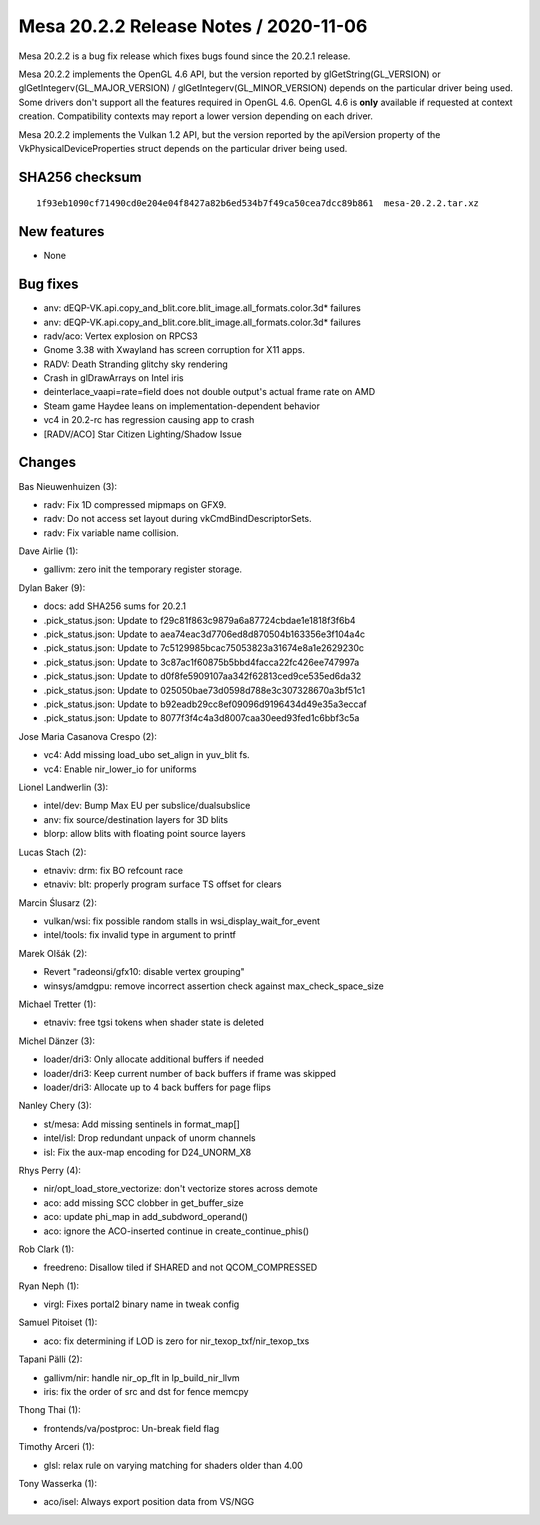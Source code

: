 Mesa 20.2.2 Release Notes / 2020-11-06
======================================

Mesa 20.2.2 is a bug fix release which fixes bugs found since the 20.2.1 release.

Mesa 20.2.2 implements the OpenGL 4.6 API, but the version reported by
glGetString(GL_VERSION) or glGetIntegerv(GL_MAJOR_VERSION) /
glGetIntegerv(GL_MINOR_VERSION) depends on the particular driver being used.
Some drivers don't support all the features required in OpenGL 4.6. OpenGL
4.6 is **only** available if requested at context creation.
Compatibility contexts may report a lower version depending on each driver.

Mesa 20.2.2 implements the Vulkan 1.2 API, but the version reported by
the apiVersion property of the VkPhysicalDeviceProperties struct
depends on the particular driver being used.

SHA256 checksum
---------------

::

    1f93eb1090cf71490cd0e204e04f8427a82b6ed534b7f49ca50cea7dcc89b861  mesa-20.2.2.tar.xz


New features
------------

- None


Bug fixes
---------

- anv: dEQP-VK.api.copy_and_blit.core.blit_image.all_formats.color.3d* failures
- anv: dEQP-VK.api.copy_and_blit.core.blit_image.all_formats.color.3d* failures
- radv/aco: Vertex explosion on RPCS3
- Gnome 3.38 with Xwayland has screen corruption for X11 apps.
- RADV: Death Stranding glitchy sky rendering
- Crash in glDrawArrays on Intel iris
- deinterlace_vaapi=rate=field does not double output's actual frame rate on AMD
- Steam game Haydee leans on implementation-dependent behavior
- vc4 in 20.2-rc has regression causing app to crash
- [RADV/ACO] Star Citizen Lighting/Shadow Issue


Changes
-------

Bas Nieuwenhuizen (3):

- radv: Fix 1D compressed mipmaps on GFX9.
- radv: Do not access set layout during vkCmdBindDescriptorSets.
- radv: Fix variable name collision.

Dave Airlie (1):

- gallivm: zero init the temporary register storage.

Dylan Baker (9):

- docs: add SHA256 sums for 20.2.1
- .pick_status.json: Update to f29c81f863c9879a6a87724cbdae1e1818f3f6b4
- .pick_status.json: Update to aea74eac3d7706ed8d870504b163356e3f104a4c
- .pick_status.json: Update to 7c5129985bcac75053823a31674e8a1e2629230c
- .pick_status.json: Update to 3c87ac1f60875b5bbd4facca22fc426ee747997a
- .pick_status.json: Update to d0f8fe5909107aa342f62813ced9ce535ed6da32
- .pick_status.json: Update to 025050bae73d0598d788e3c307328670a3bf51c1
- .pick_status.json: Update to b92eadb29cc8ef09096d9196434d49e35a3eccaf
- .pick_status.json: Update to 8077f3f4c4a3d8007caa30eed93fed1c6bbf3c5a

Jose Maria Casanova Crespo (2):

- vc4: Add missing load_ubo set_align in yuv_blit fs.
- vc4: Enable nir_lower_io for uniforms

Lionel Landwerlin (3):

- intel/dev: Bump Max EU per subslice/dualsubslice
- anv: fix source/destination layers for 3D blits
- blorp: allow blits with floating point source layers

Lucas Stach (2):

- etnaviv: drm: fix BO refcount race
- etnaviv: blt: properly program surface TS offset for clears

Marcin Ślusarz (2):

- vulkan/wsi: fix possible random stalls in wsi_display_wait_for_event
- intel/tools: fix invalid type in argument to printf

Marek Olšák (2):

- Revert "radeonsi/gfx10: disable vertex grouping"
- winsys/amdgpu: remove incorrect assertion check against max_check_space_size

Michael Tretter (1):

- etnaviv: free tgsi tokens when shader state is deleted

Michel Dänzer (3):

- loader/dri3: Only allocate additional buffers if needed
- loader/dri3: Keep current number of back buffers if frame was skipped
- loader/dri3: Allocate up to 4 back buffers for page flips

Nanley Chery (3):

- st/mesa: Add missing sentinels in format_map[]
- intel/isl: Drop redundant unpack of unorm channels
- isl: Fix the aux-map encoding for D24_UNORM_X8

Rhys Perry (4):

- nir/opt_load_store_vectorize: don't vectorize stores across demote
- aco: add missing SCC clobber in get_buffer_size
- aco: update phi_map in add_subdword_operand()
- aco: ignore the ACO-inserted continue in create_continue_phis()

Rob Clark (1):

- freedreno: Disallow tiled if SHARED and not QCOM_COMPRESSED

Ryan Neph (1):

- virgl: Fixes portal2 binary name in tweak config

Samuel Pitoiset (1):

- aco: fix determining if LOD is zero for nir_texop_txf/nir_texop_txs

Tapani Pälli (2):

- gallivm/nir: handle nir_op_flt in lp_build_nir_llvm
- iris: fix the order of src and dst for fence memcpy

Thong Thai (1):

- frontends/va/postproc: Un-break field flag

Timothy Arceri (1):

- glsl: relax rule on varying matching for shaders older than 4.00

Tony Wasserka (1):

- aco/isel: Always export position data from VS/NGG
